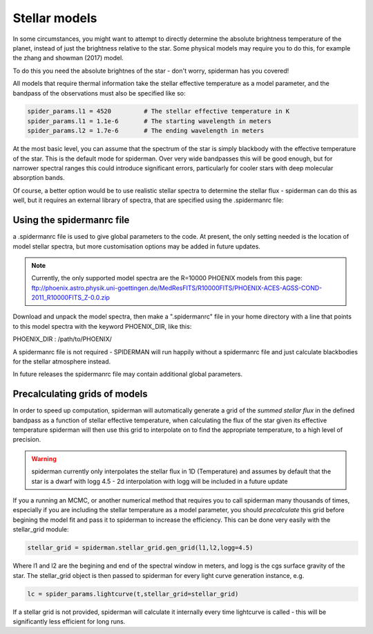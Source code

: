 Stellar models
=====================================

In some circumstances, you might want to attempt to directly determine the absolute brightness temperature of the planet, instead of just the brightness relative to the star. Some physical models may require you to do this, for example the zhang and showman (2017) model.

To do this you need the absolute brightnes of the star - don't worry, spiderman has you covered!

All models that require thermal information take the stellar effective temperature as a model parameter, and the bandpass of the observations must also be specified like so:

.. code-block:: python

	spider_params.l1 = 4520		# The stellar effective temperature in K
	spider_params.l1 = 1.1e-6	# The starting wavelength in meters
	spider_params.l2 = 1.7e-6	# The ending wavelength in meters

At the most basic level, you can assume that the spectrum of the star is simply blackbody with the effective temperature of the star. This is the default mode for spiderman. Over very wide bandpasses this will be good enough, but for narrower spectral ranges this could introduce significant errors, particularly for cooler stars with deep molecular absorption bands.

Of course, a better option would be to use realistic stellar spectra to determine the stellar flux - spiderman can do this as well, but it requires an external library of spectra, that are specified using the .spidermanrc file:

Using the spidermanrc file
--------------------------

a .spidermanrc file is used to give global parameters to the code. At present, the only setting needed is the location of model stellar spectra, but more customisation options may be added in future updates.

.. note:: Currently, the only supported model spectra are the R=10000 PHOENIX models from this page: ftp://phoenix.astro.physik.uni-goettingen.de/MedResFITS/R10000FITS/PHOENIX-ACES-AGSS-COND-2011_R10000FITS_Z-0.0.zip

Download and unpack the model spectra, then make a ".spidermanrc" file in your home directory with a line that points to this model spectra with the keyword PHOENIX_DIR, like this:

PHOENIX_DIR : /path/to/PHOENIX/

A spidermanrc file is not required - SPIDERMAN will run happily without a spidermanrc file and just calculate blackbodies for the stellar atmosphere instead.

In future releases the spidermanrc file may contain additional global parameters.

Precalculating grids of models
-------------------------------

In order to speed up computation, spiderman will automatically generate a grid of the *summed stellar flux* in the defined bandpass as a function of stellar effective temperature, when calculating the flux of the star given its effective temperature spiderman will then use this grid to interpolate on to find the appropriate temperature, to a high level of precision.

.. warning:: spiderman currently only interpolates the stellar flux in 1D (Temperature) and assumes by default that the star is a dwarf with logg 4.5 - 2d interpolation with logg will be included in a future update

If you a running an MCMC, or another numerical method that requires you to call spiderman many thousands of times, especially if you are including the stellar temperature as a model parameter, you should *precalculate* this grid before begining the model fit and pass it to spiderman to increase the efficiency. This can be done very easily with the stellar_grid module:

.. code-block:: python

	stellar_grid = spiderman.stellar_grid.gen_grid(l1,l2,logg=4.5)

Where l1 and l2 are the begining and end of the spectral window in meters, and logg is the cgs surface gravity of the star. The stellar_grid object is then passed to spiderman for every light curve generation instance, e.g.

.. code-block:: python

	lc = spider_params.lightcurve(t,stellar_grid=stellar_grid)

If a stellar grid is not provided, spiderman will calculate it internally every time lightcurve is called - this will be significantly less efficient for long runs.
